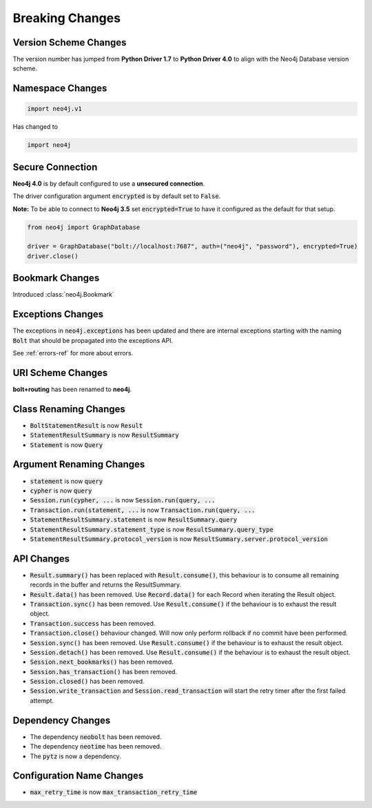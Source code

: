 .. _breaking-changes:

****************
Breaking Changes
****************

Version Scheme Changes
======================

The version number has jumped from **Python Driver 1.7** to **Python Driver 4.0** to align with the Neo4j Database version scheme.


Namespace Changes
=================

.. code-block:: python

    import neo4j.v1

Has changed to

.. code-block:: python

    import neo4j


Secure Connection
=================

**Neo4j 4.0** is by default configured to use a **unsecured connection**.

The driver configuration argument :code:`encrypted` is by default set to :code:`False`.

**Note:** To be able to connect to **Neo4j 3.5** set :code:`encrypted=True` to have it configured as the default for that setup.

.. code-block:: python

    from neo4j import GraphDatabase

    driver = GraphDatabase("bolt://localhost:7687", auth=("neo4j", "password"), encrypted=True)
    driver.close()


Bookmark Changes
================

Introduced :class:`neo4j.Bookmark`


Exceptions Changes
==================

The exceptions in :code:`neo4j.exceptions` has been updated and there are internal exceptions starting with the naming :code:`Bolt` that should be propagated into the exceptions API.

See :ref:`errors-ref` for more about errors.

URI Scheme Changes
==================

**bolt+routing** has been renamed to **neo4j**.


Class Renaming Changes
======================

* :code:`BoltStatementResult` is now :code:`Result`
* :code:`StatementResultSummary` is now :code:`ResultSummary`
* :code:`Statement` is now :code:`Query`


Argument Renaming Changes
=========================

* :code:`statement` is now :code:`query`
* :code:`cypher` is now :code:`query`
* :code:`Session.run(cypher, ...` is now :code:`Session.run(query, ...`
* :code:`Transaction.run(statement, ...` is now :code:`Transaction.run(query, ...`
* :code:`StatementResultSummary.statement` is now :code:`ResultSummary.query`
* :code:`StatementResultSummary.statement_type` is now :code:`ResultSummary.query_type`
* :code:`StatementResultSummary.protocol_version` is now :code:`ResultSummary.server.protocol_version`


API Changes
=========================

* :code:`Result.summary()` has been replaced with :code:`Result.consume()`, this behaviour is to consume all remaining records in the buffer and returns the ResultSummary.

* :code:`Result.data()` has been removed. Use :code:`Record.data()` for each Record when iterating the Result object.

* :code:`Transaction.sync()` has been removed. Use :code:`Result.consume()` if the behaviour is to exhaust the result object.

* :code:`Transaction.success` has been removed.

* :code:`Transaction.close()` behaviour changed. Will now only perform rollback if no commit have been performed.

* :code:`Session.sync()` has been removed. Use :code:`Result.consume()` if the behaviour is to exhaust the result object.

* :code:`Session.detach()` has been removed. Use :code:`Result.consume()` if the behaviour is to exhaust the result object.

* :code:`Session.next_bookmarks()` has been removed.

* :code:`Session.has_transaction()` has been removed.

* :code:`Session.closed()` has been removed.

* :code:`Session.write_transaction` and :code:`Session.read_transaction` will start the retry timer after the first failed attempt.

Dependency Changes
==================

* The dependency :code:`neobolt` has been removed.
* The dependency :code:`neotime` has been removed.
* The :code:`pytz` is now a dependency.

Configuration Name Changes
==========================

* :code:`max_retry_time` is now :code:`max_transaction_retry_time`
